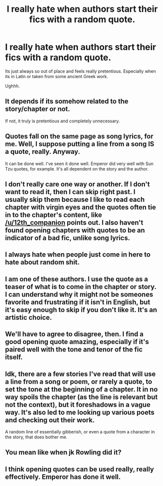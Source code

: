 #+TITLE: I really hate when authors start their fics with a random quote.

* I really hate when authors start their fics with a random quote.
:PROPERTIES:
:Author: plopzer
:Score: 0
:DateUnix: 1433704879.0
:DateShort: 2015-Jun-07
:FlairText: Discussion
:END:
Its just always so out of place and feels really pretentious. Especially when its in Latin or taken from some ancient Greek work.

Ughhh.


** It depends if its somehow related to the story/chapter or not.

If not, it truly is pretentious and completely unnecessary.
:PROPERTIES:
:Author: UndeadBBQ
:Score: 13
:DateUnix: 1433709211.0
:DateShort: 2015-Jun-08
:END:


** Quotes fall on the same page as song lyrics, for me. Well, I suppose putting a line from a song IS a quote, really. Anyway.

It can be done well. I've seen it done well. Emperor did very well with Sun Tzu quotes, for example. It's all dependent on the story and the author.
:PROPERTIES:
:Score: 8
:DateUnix: 1433709069.0
:DateShort: 2015-Jun-08
:END:


** I don't really care one way or another. If I don't want to read it, then I can skip right past. I usually skip them because I like to read each chapter with virgin eyes and the quotes often tie in to the chapter's content, like [[/u/12th_companion]] points out. I also haven't found opening chapters with quotes to be an indicator of a bad fic, unlike song lyrics.
:PROPERTIES:
:Author: boomberrybella
:Score: 6
:DateUnix: 1433719926.0
:DateShort: 2015-Jun-08
:END:


** I always hate when people just come in here to hate about random shit.
:PROPERTIES:
:Score: 18
:DateUnix: 1433705109.0
:DateShort: 2015-Jun-07
:END:


** I am one of these authors. I use the quote as a teaser of what is to come in the chapter or story. I can understand why it might not be someones favorite and frustrating if it isn't in English, but it's easy enough to skip if you don't like it. It's an artistic choice.
:PROPERTIES:
:Author: 12th_companion
:Score: 6
:DateUnix: 1433710186.0
:DateShort: 2015-Jun-08
:END:


** We'll have to agree to disagree, then. I find a good opening quote amazing, especially if it's paired well with the tone and tenor of the fic itself.
:PROPERTIES:
:Author: Lane_Anasazi
:Score: 8
:DateUnix: 1433705260.0
:DateShort: 2015-Jun-07
:END:


** Idk, there are a few stories I've read that will use a line from a song or poem, or rarely a quote, to set the tone at the beginning of a chapter. It in no way spoils the chapter (as the line is relevant but not the context), but it foreshadows in a vague way. It's also led to me looking up various poets and checking out their work.

A random line of essentially gibberish, or even a quote from a character in the story, that does bother me.
:PROPERTIES:
:Author: girlikecupcake
:Score: 3
:DateUnix: 1433746983.0
:DateShort: 2015-Jun-08
:END:


** You mean like when jk Rowling did it?
:PROPERTIES:
:Author: t3h_shammy
:Score: 5
:DateUnix: 1433813722.0
:DateShort: 2015-Jun-09
:END:


** I think opening quotes can be used really, really effectively. Emperor has done it well.
:PROPERTIES:
:Author: tusing
:Score: 2
:DateUnix: 1433771459.0
:DateShort: 2015-Jun-08
:END:
